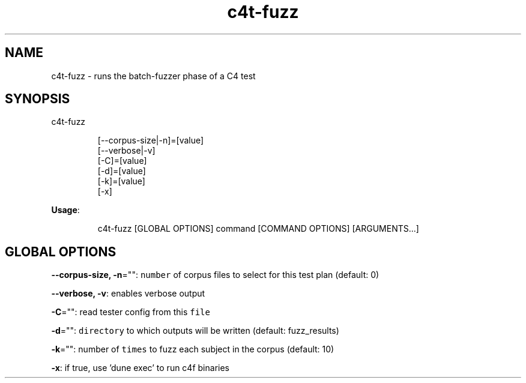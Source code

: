 .nh
.TH c4t\-fuzz 8

.SH NAME
.PP
c4t\-fuzz \- runs the batch\-fuzzer phase of a C4 test


.SH SYNOPSIS
.PP
c4t\-fuzz

.PP
.RS

.nf
[\-\-corpus\-size|\-n]=[value]
[\-\-verbose|\-v]
[\-C]=[value]
[\-d]=[value]
[\-k]=[value]
[\-x]

.fi
.RE

.PP
\fBUsage\fP:

.PP
.RS

.nf
c4t\-fuzz [GLOBAL OPTIONS] command [COMMAND OPTIONS] [ARGUMENTS...]

.fi
.RE


.SH GLOBAL OPTIONS
.PP
\fB\-\-corpus\-size, \-n\fP="": \fB\fCnumber\fR of corpus files to select for this test plan (default: 0)

.PP
\fB\-\-verbose, \-v\fP: enables verbose output

.PP
\fB\-C\fP="": read tester config from this \fB\fCfile\fR

.PP
\fB\-d\fP="": \fB\fCdirectory\fR to which outputs will be written (default: fuzz\_results)

.PP
\fB\-k\fP="": number of \fB\fCtimes\fR to fuzz each subject in the corpus (default: 10)

.PP
\fB\-x\fP: if true, use 'dune exec' to run c4f binaries
